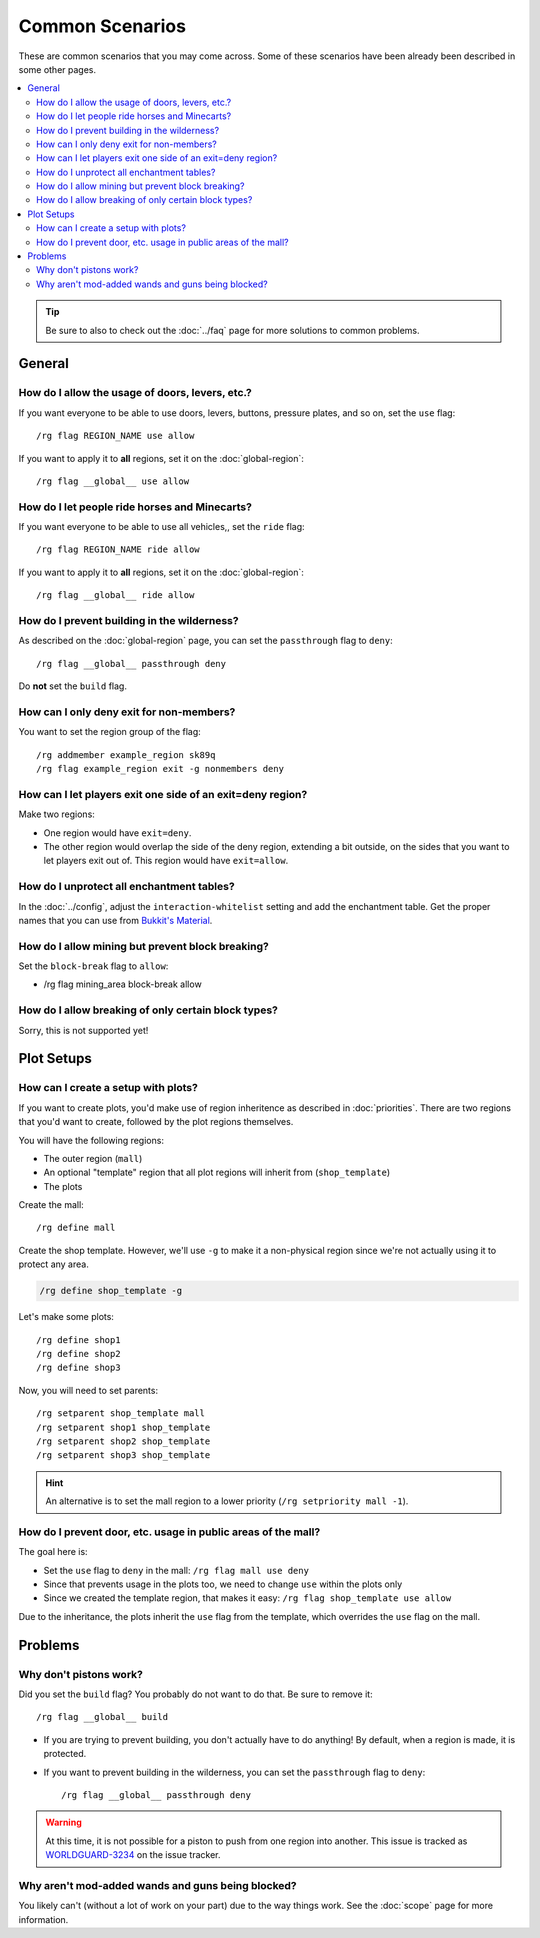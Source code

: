 ================
Common Scenarios
================

These are common scenarios that you may come across. Some of these scenarios have been already been described in some other pages.

.. contents::
    :local:
    :backlinks: none

.. tip::
    Be sure to also to check out the :doc:`../faq` page for more solutions to common problems.

General
=======

How do I allow the usage of doors, levers, etc.?
~~~~~~~~~~~~~~~~~~~~~~~~~~~~~~~~~~~~~~~~~~~~~~~~

If you want everyone to be able to use doors, levers, buttons, pressure plates, and so on, set the ``use`` flag::

    /rg flag REGION_NAME use allow

If you want to apply it to **all** regions, set it on the :doc:`global-region`::

    /rg flag __global__ use allow

How do I let people ride horses and Minecarts?
~~~~~~~~~~~~~~~~~~~~~~~~~~~~~~~~~~~~~~~~~~~~~~

If you want everyone to be able to use all vehicles,, set the ``ride`` flag::

    /rg flag REGION_NAME ride allow

If you want to apply it to **all** regions, set it on the :doc:`global-region`::

    /rg flag __global__ ride allow

How do I prevent building in the wilderness?
~~~~~~~~~~~~~~~~~~~~~~~~~~~~~~~~~~~~~~~~~~~~

As described on the :doc:`global-region` page, you can set the ``passthrough`` flag to ``deny``::

    /rg flag __global__ passthrough deny

Do **not** set the ``build`` flag.

How can I only deny exit for non-members?
~~~~~~~~~~~~~~~~~~~~~~~~~~~~~~~~~~~~~~~~~

You want to set the region group of the flag::

    /rg addmember example_region sk89q
    /rg flag example_region exit -g nonmembers deny

How can I let players exit one side of an exit=deny region?
~~~~~~~~~~~~~~~~~~~~~~~~~~~~~~~~~~~~~~~~~~~~~~~~~~~~~~~~~~~

Make two regions:

* One region would have ``exit=deny``.
* The other region would overlap the side of the deny region, extending a bit outside, on the sides that you want to let players exit out of. This region would have ``exit=allow``.

How do I unprotect all enchantment tables?
~~~~~~~~~~~~~~~~~~~~~~~~~~~~~~~~~~~~~~~~~~

In the :doc:`../config`, adjust the ``interaction-whitelist`` setting and add the enchantment table. Get the proper names that you can use from `Bukkit's Material <http://jd.bukkit.org/rb/apidocs/org/bukkit/Material.html>`_.

How do I allow mining but prevent block breaking?
~~~~~~~~~~~~~~~~~~~~~~~~~~~~~~~~~~~~~~~~~~~~~~~~~

Set the ``block-break`` flag to ``allow``:

* /rg flag mining_area block-break allow

How do I allow breaking of only certain block types?
~~~~~~~~~~~~~~~~~~~~~~~~~~~~~~~~~~~~~~~~~~~~~~~~~~~~

Sorry, this is not supported yet!

Plot Setups
===========

How can I create a setup with plots?
~~~~~~~~~~~~~~~~~~~~~~~~~~~~~~~~~~~~

If you want to create plots, you'd make use of region inheritence as described in :doc:`priorities`. There are two regions that you'd want to create, followed by the plot regions themselves.

You will have the following regions:

* The outer region (``mall``)
* An optional "template" region that all plot regions will inherit from (``shop_template``)
* The plots

Create the mall::

    /rg define mall

Create the shop template. However, we'll use ``-g`` to make it a non-physical region since we're not actually using it to protect any area.

.. code-block:: text

    /rg define shop_template -g

Let's make some plots::

    /rg define shop1
    /rg define shop2
    /rg define shop3

Now, you will need to set parents::

    /rg setparent shop_template mall
    /rg setparent shop1 shop_template
    /rg setparent shop2 shop_template
    /rg setparent shop3 shop_template

.. hint::
    An alternative is to set the mall region to a lower priority (``/rg setpriority mall -1``).

How do I prevent door, etc. usage in public areas of the mall?
~~~~~~~~~~~~~~~~~~~~~~~~~~~~~~~~~~~~~~~~~~~~~~~~~~~~~~~~~~~~~~

The goal here is:

* Set the ``use`` flag to ``deny`` in the mall: ``/rg flag mall use deny``
* Since that prevents usage in the plots too, we need to change ``use`` within the plots only
* Since we created the template region, that makes it easy: ``/rg flag shop_template use allow``

Due to the inheritance, the plots inherit the ``use`` flag from the template, which overrides the ``use`` flag on the mall.

Problems
========

Why don't pistons work?
~~~~~~~~~~~~~~~~~~~~~~~

Did you set the ``build`` flag? You probably do not want to do that. Be sure to remove it::

    /rg flag __global__ build

* If you are trying to prevent building, you don't actually have to do anything! By default, when a region is made, it is protected.
* If you want to prevent building in the wilderness, you can set the ``passthrough`` flag to ``deny``::

    /rg flag __global__ passthrough deny

.. warning::
    At this time, it is not possible for a piston to push from one region into another. This issue is tracked as `WORLDGUARD-3234 <http://youtrack.sk89q.com/issue/WORLDGUARD-3234>`_ on the issue tracker.

Why aren't mod-added wands and guns being blocked?
~~~~~~~~~~~~~~~~~~~~~~~~~~~~~~~~~~~~~~~~~~~~~~~~~~

You likely can't (without a lot of work on your part) due to the way things work. See the :doc:`scope` page for more information.